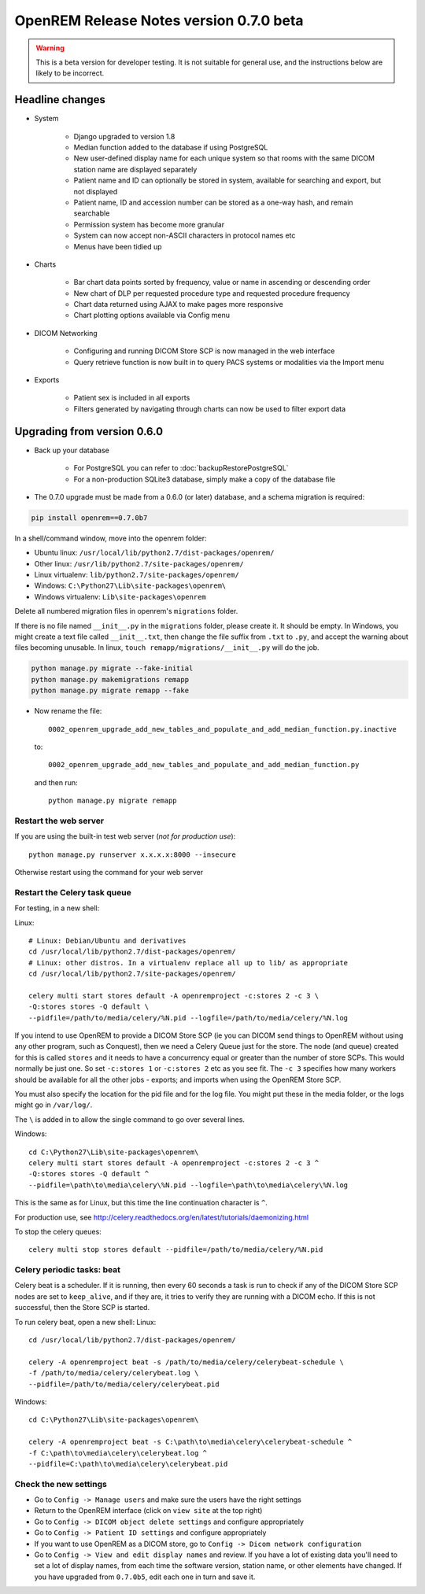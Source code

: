 ########################################
OpenREM Release Notes version 0.7.0 beta
########################################

.. Warning::

    This is a beta version for developer testing. It is not suitable for general use, and the instructions below are
    likely to be incorrect.

****************
Headline changes
****************

* System

    * Django upgraded to version 1.8
    * Median function added to the database if using PostgreSQL
    * New user-defined display name for each unique system so that rooms with the same DICOM station name are displayed separately
    * Patient name and ID can optionally be stored in system, available for searching and export, but not displayed
    * Patient name, ID and accession number can be stored as a one-way hash, and remain searchable
    * Permission system has become more granular
    * System can now accept non-ASCII characters in protocol names etc
    * Menus have been tidied up

* Charts

    * Bar chart data points sorted by frequency, value or name in ascending or descending order
    * New chart of DLP per requested procedure type and requested procedure frequency
    * Chart data returned using AJAX to make pages more responsive
    * Chart plotting options available via Config menu

* DICOM Networking

    * Configuring and running DICOM Store SCP is now managed in the web interface
    * Query retrieve function is now built in to query PACS systems or modalities via the Import menu

* Exports

    * Patient sex is included in all exports
    * Filters generated by navigating through charts can now be used to filter export data

****************************
Upgrading from version 0.6.0
****************************

* Back up your database

    * For PostgreSQL you can refer to :doc:`backupRestorePostgreSQL`
    * For a non-production SQLite3 database, simply make a copy of the database file

* The 0.7.0 upgrade must be made from a 0.6.0 (or later) database, and a schema migration is required:

.. sourcecode:: bash

    pip install openrem==0.7.0b7

In a shell/command window, move into the openrem folder:

* Ubuntu linux: ``/usr/local/lib/python2.7/dist-packages/openrem/``
* Other linux: ``/usr/lib/python2.7/site-packages/openrem/``
* Linux virtualenv: ``lib/python2.7/site-packages/openrem/``
* Windows: ``C:\Python27\Lib\site-packages\openrem\``
* Windows virtualenv: ``Lib\site-packages\openrem``

Delete all numbered migration files in openrem's ``migrations`` folder.

If there is no file named ``__init__.py`` in the ``migrations`` folder, please create it. It should be empty. In Windows,
you might create a text file called ``__init__.txt``, then change the file suffix from ``.txt`` to ``.py``, and accept
the warning about files becoming unusable. In linux, ``touch remapp/migrations/__init__.py`` will do the job.

.. sourcecode:: bash

    python manage.py migrate --fake-initial
    python manage.py makemigrations remapp
    python manage.py migrate remapp --fake

* Now rename the file::

    0002_openrem_upgrade_add_new_tables_and_populate_and_add_median_function.py.inactive

  to::

    0002_openrem_upgrade_add_new_tables_and_populate_and_add_median_function.py

  and then run::

    python manage.py migrate remapp


Restart the web server
======================

If you are using the built-in test web server (`not for production use`)::

    python manage.py runserver x.x.x.x:8000 --insecure

Otherwise restart using the command for your web server

Restart the Celery task queue
=============================

For testing, in a new shell:

Linux::

    # Linux: Debian/Ubuntu and derivatives
    cd /usr/local/lib/python2.7/dist-packages/openrem/
    # Linux: other distros. In a virtualenv replace all up to lib/ as appropriate
    cd /usr/local/lib/python2.7/site-packages/openrem/

    celery multi start stores default -A openremproject -c:stores 2 -c 3 \
    -Q:stores stores -Q default \
    --pidfile=/path/to/media/celery/%N.pid --logfile=/path/to/media/celery/%N.log

If you intend to use OpenREM to provide a DICOM Store SCP (ie you can DICOM send things to OpenREM without using
any other program, such as Conquest), then we need a Celery Queue just for the store. The node (and queue) created for
this is called ``stores`` and it needs to have a concurrency equal or greater than the number of store SCPs. This would
normally be just one. So set ``-c:stores 1`` or ``-c:stores 2`` etc as you see fit. The ``-c 3`` specifies how many
workers should be available for all the other jobs - exports; and imports when using the OpenREM Store SCP.

You must also specify the location for the pid file and for the log file. You might put these in the media folder, or
the logs might go in ``/var/log/``.

The ``\`` is added in to allow the single command to go over several lines.

Windows::

    cd C:\Python27\Lib\site-packages\openrem\
    celery multi start stores default -A openremproject -c:stores 2 -c 3 ^
    -Q:stores stores -Q default ^
    --pidfile=\path\to\media\celery\%N.pid --logfile=\path\to\media\celery\%N.log

This is the same as for Linux, but this time the line continuation character is ``^``.

For production use, see http://celery.readthedocs.org/en/latest/tutorials/daemonizing.html

To stop the celery queues::

    celery multi stop stores default --pidfile=/path/to/media/celery/%N.pid


Celery periodic tasks: beat
===========================

Celery beat is a scheduler. If it is running, then every 60 seconds a task is run to check if any of the DICOM
Store SCP nodes are set to ``keep_alive``, and if they are, it tries to verify they are running with a DICOM echo.
If this is not successful, then the Store SCP is started.

To run celery beat, open a new shell:
Linux::

    cd /usr/local/lib/python2.7/dist-packages/openrem/

    celery -A openremproject beat -s /path/to/media/celery/celerybeat-schedule \
    -f /path/to/media/celery/celerybeat.log \
    --pidfile=/path/to/media/celery/celerybeat.pid

Windows::

    cd C:\Python27\Lib\site-packages\openrem\

    celery -A openremproject beat -s C:\path\to\media\celery\celerybeat-schedule ^
    -f C:\path\to\media\celery\celerybeat.log ^
    --pidfile=C:\path\to\media\celery\celerybeat.pid


Check the new settings
======================

* Go to ``Config -> Manage users`` and make sure the users have the right settings
* Return to the OpenREM interface (click on ``view site`` at the top right)
* Go to ``Config -> DICOM object delete settings`` and configure appropriately
* Go to ``Config -> Patient ID settings`` and configure appropriately
* If you want to use OpenREM as a DICOM store, go to ``Config -> Dicom network configuration``
* Go to ``Config -> View and edit display names`` and review. If you have a lot of existing data you'll
  need to set a lot of display names, from each time the software version, station name, or other elements
  have changed. If you have upgraded from ``0.7.0b5``, edit each one in turn and save it.

